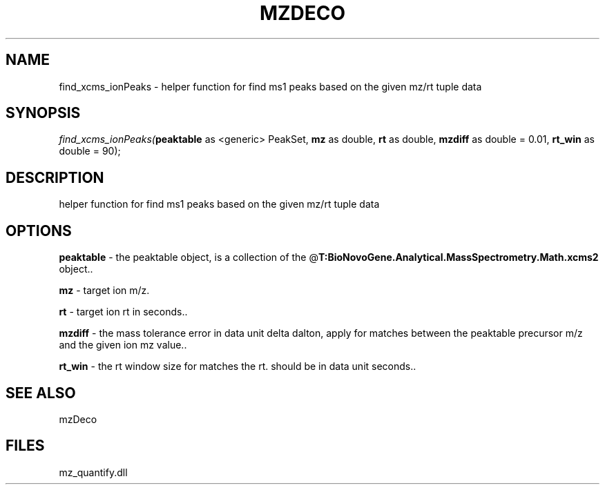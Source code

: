 .\" man page create by R# package system.
.TH MZDECO 1 2000-Jan "find_xcms_ionPeaks" "find_xcms_ionPeaks"
.SH NAME
find_xcms_ionPeaks \- helper function for find ms1 peaks based on the given mz/rt tuple data
.SH SYNOPSIS
\fIfind_xcms_ionPeaks(\fBpeaktable\fR as <generic> PeakSet, 
\fBmz\fR as double, 
\fBrt\fR as double, 
\fBmzdiff\fR as double = 0.01, 
\fBrt_win\fR as double = 90);\fR
.SH DESCRIPTION
.PP
helper function for find ms1 peaks based on the given mz/rt tuple data
.PP
.SH OPTIONS
.PP
\fBpeaktable\fB \fR\- the peaktable object, is a collection of the @\fBT:BioNovoGene.Analytical.MassSpectrometry.Math.xcms2\fR object.. 
.PP
.PP
\fBmz\fB \fR\- target ion m/z. 
.PP
.PP
\fBrt\fB \fR\- target ion rt in seconds.. 
.PP
.PP
\fBmzdiff\fB \fR\- the mass tolerance error in data unit delta dalton, apply for matches between the peaktable precursor m/z and the given ion mz value.. 
.PP
.PP
\fBrt_win\fB \fR\- the rt window size for matches the rt. should be in data unit seconds.. 
.PP
.SH SEE ALSO
mzDeco
.SH FILES
.PP
mz_quantify.dll
.PP
